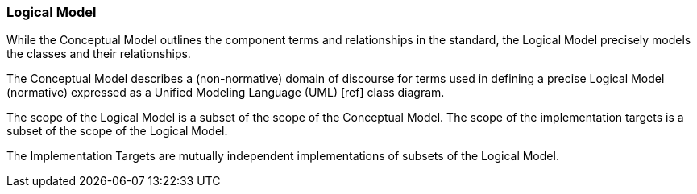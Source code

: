 [[rg-logical-model-section]]

=== Logical Model
While the Conceptual Model outlines the component terms and relationships in the standard, the Logical Model precisely models  the classes and their relationships.

The Conceptual Model describes a (non-normative) domain of discourse for terms used in defining a precise Logical Model (normative) expressed as a Unified Modeling Language (UML) [ref] class diagram.

The scope of the Logical Model is a subset of the scope of the Conceptual Model. The scope of the implementation targets is a subset of the scope of the Logical Model.

The Implementation Targets are mutually independent implementations of subsets of the Logical Model.
